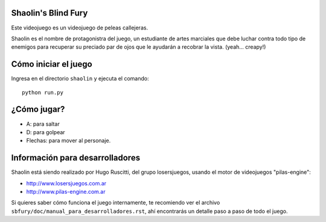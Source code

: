 Shaolin's Blind Fury
--------------------

Este videojuego es un videojuego de peleas callejeras.

.. image:: https://github.com/hugoruscitti/sbfury/raw/master/sbfury/doc/imagenes/preview.jpg

Shaolin es el nombre de protagonistra del juego, un estudiante
de artes marciales que debe luchar contra todo
tipo de enemigos para recuperar su preciado par de ojos
que le ayudarán a recobrar la vista. (yeah... creapy!)


Cómo iniciar el juego
---------------------

Ingresa en el directorio ``shaolin`` y ejecuta
el comando::

    python run.py


¿Cómo jugar?
------------

- A: para saltar
- D: para golpear
- Flechas: para mover al personaje.

Información para desarrolladores
--------------------------------

Shaolin está siendo realizado por Hugo Ruscitti, del grupo
losersjuegos, usando el motor de videojuegos "pilas-engine":

- http://www.losersjuegos.com.ar
- http://www.pilas-engine.com.ar

Si quieres saber cómo funciona el juego internamente, te
recomiendo ver el archivo ``sbfury/doc/manual_para_desarrolladores.rst``,
ahí encontrarás un detalle paso a paso de todo el juego.

